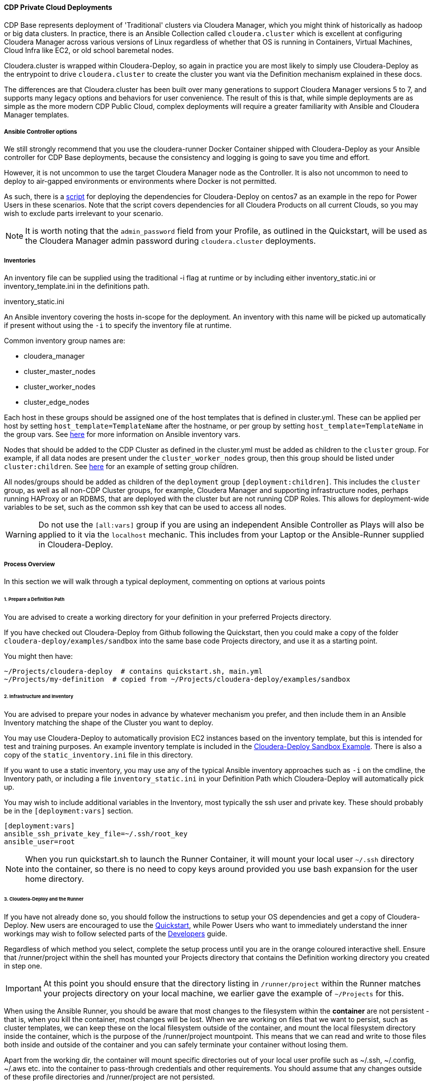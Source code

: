 [[cdPrivate]]
==== CDP Private Cloud Deployments

CDP Base represents deployment of 'Traditional' clusters via Cloudera Manager, which you might think of historically as hadoop or big data clusters. In practice, there is an Ansible Collection called `cloudera.cluster` which is excellent at configuring Cloudera Manager across various versions of Linux regardless of whether that OS is running in Containers, Virtual Machines, Cloud Infra like EC2, or old school baremetal nodes.

Cloudera.cluster is wrapped within Cloudera-Deploy, so again in practice you are most likely to simply use Cloudera-Deploy as the entrypoint to drive `cloudera.cluster` to create the cluster you want via the Definition mechanism explained in these docs.

The differences are that Cloudera.cluster has been built over many generations to support Cloudera Manager versions 5 to 7, and supports many legacy options and behaviors for user convenience. The result of this is that, while simple deployments are as simple as the more modern CDP Public Cloud, complex deployments will require a greater familiarity with Ansible and Cloudera Manager templates.

===== Ansible Controller options

We still strongly recommend that you use the cloudera-runner Docker Container shipped with Cloudera-Deploy as your Ansible controller for CDP Base deployments, because the consistency and logging is going to save you time and effort.

However, it is not uncommon to use the target Cloudera Manager node as the Controller. It is also not uncommon to need to deploy to air-gapped environments or environments where Docker is not permitted.

As such, there is a https://github.com/cloudera-labs/cloudera-deploy/blob/main/centos7-init.sh[script] for deploying the dependencies for Cloudera-Deploy on centos7 as an example in the repo for Power Users in these scenarios. Note that the script covers dependencies for all Cloudera Products on all current Clouds, so you may wish to exclude parts irrelevant to your scenario.

NOTE: It is worth noting that the `admin_password` field from your Profile, as outlined in the Quickstart, will be used as the Cloudera Manager admin password during `cloudera.cluster` deployments.

===== Inventories
An inventory file can be supplied using the traditional -i flag at runtime or by including either
inventory_static.ini or inventory_template.ini in the definitions path.

.inventory_static.ini
An Ansible inventory covering the hosts in-scope for the deployment. An inventory with this name will be picked up automatically if present without using the `-i` to specify the inventory file at runtime.

Common inventory group names are:

* cloudera_manager
* cluster_master_nodes
* cluster_worker_nodes
* cluster_edge_nodes

Each host in these groups should be assigned one of the host templates that is defined in cluster.yml. These can be applied per host by setting `host_template=TemplateName` after the hostname, or per group by setting `host_template=TemplateName` in the group vars. See https://docs.ansible.com/ansible/latest/user_guide/intro_inventory.html#adding-variables-to-inventory[here] for more information on Ansible inventory vars.

Nodes that should be added to the CDP Cluster as defined in the cluster.yml must be added as children to the `cluster` group. For example, if all data nodes are present under the `cluster_worker_nodes` group, then this group should be listed under `cluster:children`. See https://docs.ansible.com/ansible/latest/user_guide/intro_inventory.html#inheriting-variable-values-group-variables-for-groups-of-groups[here] for an example of setting group children.

All nodes/groups should be added as children of the `deployment` group `[deployment:children]`. This includes the `cluster` group, as well as all non-CDP Cluster groups, for example, Cloudera Manager and supporting infrastructure nodes, perhaps running HAProxy or an RDBMS, that are deployed with the cluster but are not running CDP Roles. This allows for deployment-wide variables to be set, such as the common ssh key that can be used to access all nodes.

WARNING: Do not use the `[all:vars]` group if you are using an independent Ansible Controller as Plays will also be applied to it via the `localhost` mechanic. This includes from your Laptop or the Ansible-Runner supplied in Cloudera-Deploy.

===== Process Overview

In this section we will walk through a typical deployment, commenting on options at various points

====== 1. Prepare a Definition Path

You are advised to create a working directory for your definition in your preferred Projects directory.

If you have checked out Cloudera-Deploy from Github following the Quickstart, then you could make a copy of the folder `cloudera-deploy/examples/sandbox` into the same base code Projects directory, and use it as a starting point.

.You might then have:
[source,bash]
~/Projects/cloudera-deploy  # contains quickstart.sh, main.yml
~/Projects/my-definition  # copied from ~/Projects/cloudera-deploy/examples/sandbox

====== 2. Infrastructure and Inventory
You are advised to prepare your nodes in advance by whatever mechanism you prefer, and then include them in an Ansible Inventory matching the shape of the Cluster you want to deploy.

You may use Cloudera-Deploy to automatically provision EC2 instances based on the inventory template, but this is intended for test and training purposes. An example inventory template is included in the https://github.com/cloudera-labs/cloudera-deploy/blob/main/examples/sandbox/inventory_template.ini[Cloudera-Deploy Sandbox Example]. There is also a copy of the `static_inventory.ini` file in this directory.

If you want to use a static inventory, you may use any of the typical Ansible inventory approaches such as `-i` on the cmdline, the Inventory path, or including a file `inventory_static.ini` in your Definition Path which Cloudera-Deploy will automatically pick up.

You may wish to include additional variables in the Inventory, most typically the ssh user and private key. These should probably be in the `[deployment:vars]` section.

[source,bash]
-----
[deployment:vars]
ansible_ssh_private_key_file=~/.ssh/root_key
ansible_user=root
-----

NOTE: When you run quickstart.sh to launch the Runner Container, it will mount your local user `~/.ssh` directory into the container, so there is no need to copy keys around provided you use bash expansion for the user home directory.

====== 3. Cloudera-Deploy and the Runner

If you have not already done so, you should follow the instructions to setup your OS dependencies and get a copy of Cloudera-Deploy. New users are encouraged to use the https://github.com/cloudera-labs/cloudera-deploy/blob/main/readme.adoc[Quickstart], while Power Users who want to immediately understand the inner workings may wish to follow selected parts of the <<developers.adoc#_detailed_setup_for_developers,Developers>> guide.

Regardless of which method you select, complete the setup process until you are in the orange coloured interactive shell. Ensure that /runner/project within the shell has mounted your Projects directory that contains the Definition working directory you created in step one.

IMPORTANT: At this point you should ensure that the directory listing in `/runner/project` within the Runner matches your projects directory on your local machine, we earlier gave the example of `~/Projects` for this.

When using the Ansible Runner, you should be aware that most changes to the filesystem within the *container* are not persistent - that is, when you kill the container, most changes will be lost. When we are working on files that we want to persist, such as cluster templates, we can keep these on the local filesystem outside of the container, and mount the local filesystem directory inside the container, which is the purpose of the /runner/project mountpoint. This means that we can read and write to those files both inside and outside of the container and you can safely terminate your container without losing them.

Apart from the working dir, the container will mount specific directories out of your local user profile such as ~/.ssh, ~/.config, ~/.aws etc. into the container to pass-through credentials and other requirements. You should assume that any changes outside of these profile directories and /runner/project are not persisted.

NOTE: If we do not specify which directory to mount, the quickstart.sh script will mount the parent directory that the current session is in. i.e. if you run quickstart.sh from the path `~/Projects/cloudera-deploy`, then `~/Projects` in the host filesystem will be mounted to `/runner/projects` in the Container.

NOTE: If you did not stop the container previously, quickstart.sh will ignore any arguments passed and simply give you a new terminal session in the existing container. Therefore, if you want to change the mounted directory you must stop and restart the container with the new path.

===== 4. Executing Playbooks

To run the playbook, we use the `ansible-playbook` command. The entry point to the playbook is in main.yml in cloudera-deploy. With our mount point in /runner/project, the full path is `/runner/project/cloudera-deploy/main.yml`. This is passed as the first argument to ansible-playbook.

We also need to provide some additional arguments. We do this with the -e flag. The first argument to pass is the definition_path. This is the path to the directory that contains our definition, inventory, etc.

NOTE: It is usually a good idea to use Cloudera-Deploy to verify your infrastructure before committing to the full deployment, by using the same main playbook and adding the ‘verify’ tag, as below. This is particularly handy for real-world deployments for a quick sanity check.

An example command is shown below. Notice that we do not need to specifically provide an inventory list. The playbook will look in the definition_path for an inventory file, which is included in the cloudera-deploy-definitions examples. Of course, you can provide an inventory file using the -i if you want.

NOTE: Commands like `ansible-playbook` should be run from the `/runner` directory in the Ansible-Runner to pick up the defaults and other useful configurations

[source,bash]
ansible-playbook /runner/project/cloudera-deploy/main.yml \
 -e "definition_path=/runner/project/my-definition/" \
 -t verify
 -v

Following this will be a lot of output into the terminal which tracks the stages of our deployment.
[source, bash]
-----
PLAY [Init Cloudera-Deploy Run] ******************************************************************************************************************************************************************************************************************************

TASK [Gathering Facts] ***************************************************************************************************************************************************************************************************************************************
Thursday 13 May 2021  18:54:13 +0000 (0:00:00.014)   	0:00:00.014 **********
ok: [localhost]
…...
-----

To run the actual full deployment against your inventory, the most common tag to use is `full_cluster`. The complete listing of all tags can be found by reviewing the Plays in https://github.com/cloudera-labs/cloudera-deploy/blob/main/cluster.yml[cluster.yml] in cloudera-deploy.

.The command would look something like this, with verbosity at level 2
[source,bash]
ansible-playbook /runner/project/cloudera-deploy/main.yml \
 -e "definition_path=/runner/project/my-definition/" \
 -t full_cluster
 -vv

Expect the deployment to take 30 to 90 minutes or longer, assuming you encounter no errors.

If you do run into issues, most runs are idempotent so you can re-run with increased verbosity of the terminal output by adding the ‘-v’ flag to the ansible-playbook command. You can scale the verbosity by adding more v’s up to ‘-vvvvv’ for maximum verbosity.

There is nothing you need to do until the playbook completes, however it can be useful to have a scroll through the output and get a feel for what it is doing.

Eventually, you will get to some output that looks like the following. This indicates that Cloudera Manager is being installed, and then a check runs to wait for the server to start responding. When you get past this step, you’ll be able to access the CM UI in your browser.

It will be installed on the host that was under the cloudera_manager title in your inventory, and on port 7180 for HTTP and 7183 for HTTPS. The username is typically 'admin', and the password will be the admin_password you set in your Profile or Definition.

[source,bash]
-----
TASK [cloudera.cluster.server : Install Cloudera Manager Server] *********************************************************************************************************************************************************************************************
Thursday 13 May 2021  19:41:50 +0000 (0:00:06.555)   	0:47:36.812 **********
….
RUNNING HANDLER [cloudera.cluster.common : wait cloudera-scm-server] *****************************************************************************************************************************************************************************************
Thursday 13 May 2021  19:42:45 +0000 (0:00:09.338)   	0:48:31.682 **********
-----

The next important step to watch out for comes right at the end of the playbook. This is the Import Cluster Template step. In this step, the playbook is using the CM API to insert our cluster template, which allows CM to handle the complex logic of deploying the software, pushing out configurations and completing initializations and first runs. During this step, you will not see much useful output in the terminal.

Instead, you should go inside the CM web UI and go to the ‘Running Commands’ page, where you will be able to drill down into the ‘Import Cluster Template’ command and watch the individual steps that CM performs. This is the best place to debug any errors that you might encounter during the Import Cluster Template step.

[source,bash]
-----
TASK [cloudera.cluster.cluster : Import cluster template]
******************************************************
-----

NOTE: Deploying parcels can take some time if downloading directly from Cloudera Repos over slow or long-distance connections. Consider using the local repo options if doing multiple builds.

After the Template is imported, the First Run is completed, and then a cluster Restart command will run.

In the terminal session, our playbook has now completed and we will see the results at the end of the output. We should see a success message and a quick recap of the steps it took.

[source,bash]
-----
TASK [Deployment results] ***************************************************************************************************************
Thursday 13 May 2021  20:59:45 +0000 (0:00:00.287)   	2:05:31.793 **********
ok: [localhost] => {
	"msg": "Success!"
}

PLAY RECAP ***************************************************************************************************************
ccycloud-1.cddemo.root.hwx.site : ok=162  changed=49   unreachable=0	failed=0	skipped=151  rescued=0	ignored=0
ccycloud-2.cddemo.root.hwx.site : ok=71   changed=23   unreachable=0	failed=0	skipped=65   rescued=0	ignored=0
ccycloud-3.cddemo.root.hwx.site : ok=71   changed=23   unreachable=0	failed=0	skipped=65   rescued=0	ignored=0
ccycloud-4.cddemo.root.hwx.site : ok=71   changed=23   unreachable=0	failed=0	skipped=65   rescued=0	ignored=0
localhost              	: ok=173  changed=11   unreachable=0	failed=0	skipped=149  rescued=0	ignored=1

Thursday 13 May 2021  20:59:45 +0000 (0:00:00.064)   	2:05:31.857 **********
===============================================================================
cloudera.cluster.cluster : Import cluster template --------------------------------- 4132.25s
cloudera.cluster.daemons : Install Cloudera Manager daemons package ---------------- 1415.92s
cloudera.cluster.user_accounts : Create local user accounts ------------------------ 294.11s
cloudera.cluster.user_accounts : Set home directory permissions -------------------- 254.82s
cloudera.cluster.common : wait cloudera-scm-server --------------------------------- 99.33s
cloudera.cluster.agent : Install Cloudera Manager agent packages ------------------- 64.32s
cloudera.cluster.os : Populate service facts --------------------------------------- 60.19s
cloudera.cluster.jdk : Install JDK ------------------------------------------------- 50.16s
cloudera.cluster.krb5_server : Install KRB5 server --------------------------------- 39.23s
geerlingguy.postgresql : Ensure PostgreSQL packages are installed. ----------------- 38.81s
cloudera.cluster.cluster : Restart Cloudera Management Service --------------------- 35.66s
cloudera.cluster.mgmt : Start Cloudera Management Service -------------------------- 34.83s
cloudera.cluster.krb5_client : Install KRB5 client libraries ----------------------- 34.25s
cloudera.cluster.kerberos : Import KDC admin credentials --------------------------- 25.34s
Gather facts from connected inventory ---------------------------------------------- 20.92s
cloudera.cluster.krb5_server : Start Kerberos KDC ---------------------------------- 19.53s
cloudera.cluster.deployment/repometa : Download parcel manifest information -------- 19.00s
cloudera.cluster.os : Install rngd ------------------------------------------------- 18.34s
cloudera.cluster.rdbms : Copy SQL to change template to UTF-8 ---------------------- 16.64s
Gathering Facts -------------------------------------------------------------------- 16.31s
cldr base-v1.0.2 #>
-----

From this, we can see that the build took 2:05:31.793 (2 hours 5 minutes) in total, around 1 hour of this was the Import Cluster Template which includes the parcel downloads. Pre-downloading and hosting a cluster-local parcel repository can speed this up dramatically.